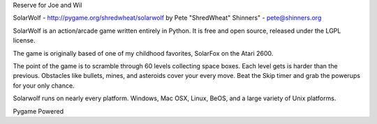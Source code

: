 Reserve for Joe and Wil

SolarWolf - http://pygame.org/shredwheat/solarwolf
by Pete "ShredWheat" Shinners" - pete@shinners.org

SolarWolf is an action/arcade game written entirely in Python.
It is free and open source, released under the LGPL license.

The game is originally based of one of my childhood favorites,
SolarFox on the Atari 2600.

The point of the game is to scramble through 60 levels 
collecting space boxes. Each level gets is harder than 
the previous. Obstacles like bullets, mines, and asteroids
cover your every move. Beat the Skip timer and grab the
powerups for your only chance.

Solarwolf runs on nearly every platform. Windows, Mac OSX, Linux,
BeOS, and a large variety of Unix platforms.


Pygame Powered
